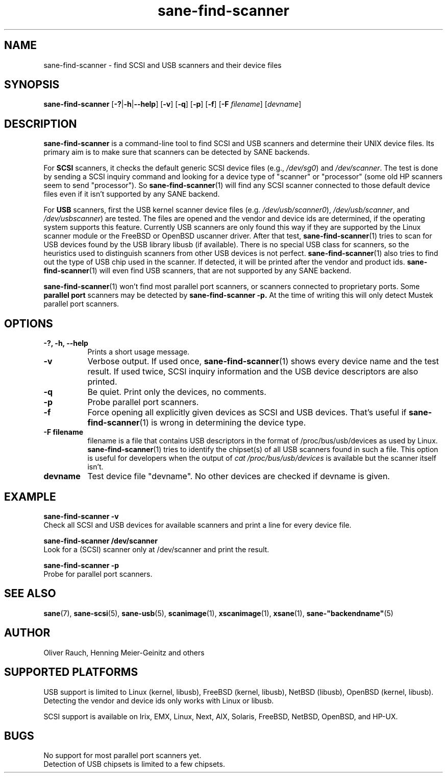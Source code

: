 .TH sane\-find\-scanner 1 "13 Jul 2008" "@PACKAGEVERSION@" "SANE Scanner Access Now Easy"
.IX sane\-find\-scanner
.SH NAME
sane\-find\-scanner \- find SCSI and USB scanners and their device files
.SH SYNOPSIS
.B sane\-find\-scanner
.RB [ \-? | \-h | \-\-help ]
.RB [ \-v ]
.RB [ \-q ]
.RB [ \-p ]
.RB [ \-f ]
.RB [ \-F
.IR filename ]
.RI [ devname ]

.SH DESCRIPTION
.B sane\-find\-scanner
is a command-line tool to find SCSI and USB scanners and determine their UNIX
device files. Its primary aim is to make sure that scanners can be detected by
SANE backends.
.PP
For
.B SCSI
scanners, it checks the default generic SCSI device files (e.g.,
.IR /dev/sg0 )
and
.IR /dev/scanner .
The test is done by sending a SCSI inquiry command and looking for a device
type of "scanner" or "processor" (some old HP scanners seem to send
"processor"). So
.BR sane\-find\-scanner (1)
will find any SCSI scanner connected to those default device files even if it
isn't supported by any SANE backend.
.PP
For
.B USB
scanners, first the USB kernel scanner device files (e.g.
.IR /dev/usb/scanner0 ),
.IR /dev/usb/scanner ,
and
.IR /dev/usbscanner )
are tested. The files are opened and the vendor and device ids are determined,
if the operating system supports this feature. Currently USB scanners are only
found this way if they are supported by the Linux scanner module or the
FreeBSD or OpenBSD uscanner driver. After that test,
.BR sane\-find\-scanner (1)
tries to scan for USB devices found by the USB library libusb (if
available). There is no special USB class for scanners, so the heuristics used
to distinguish scanners from other USB devices is not
perfect.
.BR sane\-find\-scanner (1)
also tries to find out the type of USB chip used in the scanner. If detected,
it will be printed after the vendor and product ids.
.BR sane\-find\-scanner (1)
will even find USB scanners, that are not supported by any SANE backend.
.PP
.BR sane\-find\-scanner (1)
won't find most
parallel port scanners, or scanners connected to proprietary ports. Some
.B parallel port
scanners may be detected by
.B sane\-find\-scanner -p.
At the time of writing this will only detect Mustek parallel port scanners.

.SH OPTIONS
.TP 8
.B \-?, \-h, \-\-help
Prints a short usage message.
.TP 8
.B \-v
Verbose output. If used once,
.BR sane\-find\-scanner (1)
shows every device name and the test result.  If used twice, SCSI inquiry
information and the USB device descriptors are also printed.
.TP 8
.B \-q
Be quiet. Print only the devices, no comments.
.TP 8
.B \-p
Probe parallel port scanners.
.TP 8
.B \-f
Force opening all explicitly given devices as SCSI and USB devices. That's
useful if
.BR sane\-find\-scanner (1)
is wrong in determining the device type.
.TP 8
.B \-F filename
filename is a file that contains USB descriptors in the format of
/proc/bus/usb/devices as used by Linux.
.BR sane\-find\-scanner (1)
tries to identify the chipset(s) of all USB scanners found in such a file. This
option is useful for developers when the output of
.I "cat /proc/bus/usb/devices"
is available but the scanner itself isn't.
.TP 8
.B devname
Test device file "devname". No other devices are checked if devname is given.
.SH EXAMPLE
.B sane\-find\-scanner \-v
.br
Check all SCSI and USB devices for available scanners and print a line for
every device file.
.PP
.B sane\-find\-scanner /dev/scanner
.br
Look for a (SCSI) scanner only at /dev/scanner and print the result.
.PP
.B sane\-find\-scanner \-p
.br
Probe for parallel port scanners.
.SH "SEE ALSO"
.BR sane (7),
.BR sane\-scsi (5),
.BR sane\-usb (5),
.BR scanimage (1),
.BR xscanimage (1),
.BR xsane (1),
.BR sane\-"backendname" (5)

.SH AUTHOR
Oliver Rauch, Henning Meier-Geinitz and others
.SH SUPPORTED PLATFORMS
USB support is limited to Linux (kernel, libusb), FreeBSD (kernel,
libusb), NetBSD (libusb), OpenBSD (kernel, libusb). Detecting the vendor and
device ids only works with Linux or libusb.
.PP
SCSI support is available on Irix, EMX, Linux, Next, AIX, Solaris, FreeBSD,
NetBSD, OpenBSD, and HP-UX.

.SH BUGS
No support for most parallel port scanners yet.
.br
Detection of USB chipsets is limited to a few chipsets.
